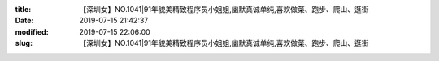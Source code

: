 
:title: 【深圳女】NO.1041|91年貌美精致程序员小姐姐,幽默真诚单纯,喜欢做菜、跑步、爬山、逛街
:date: 2019-07-15 21:42:37
:modified: 2019-07-15 22:06:00
:slug: 【深圳女】NO.1041|91年貌美精致程序员小姐姐,幽默真诚单纯,喜欢做菜、跑步、爬山、逛街


.. raw:: html
    :file: html/【深圳女】NO.1041|91年貌美精致程序员小姐姐,幽默真诚单纯,喜欢做菜、跑步、爬山、逛街.html
